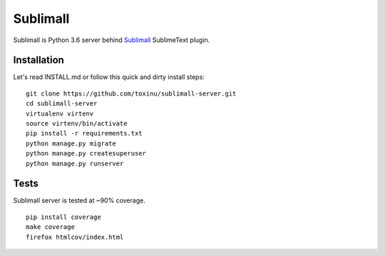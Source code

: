 Sublimall
=========

.. image:: https://travis-ci.org/toxinu/sublimall-server.svg?branch=master
  :target: https://travis-ci.org/toxinu/sublimall-server
.. image:: https://coveralls.io/repos/github/toxinu/sublimall-server/badge.svg?branch=master
  :target: https://coveralls.io/github/toxinu/sublimall-server?branch=master

Sublimall is Python 3.6 server behind Sublimall_ SublimeText plugin.

Installation
~~~~~~~~~~~~

Let's read INSTALL.md or follow this quick and dirty install steps:

::

    git clone https://github.com/toxinu/sublimall-server.git
    cd sublimall-server
    virtualenv virtenv
    source virtenv/bin/activate
    pip install -r requirements.txt
    python manage.py migrate
    python manage.py createsuperuser
    python manage.py runserver

Tests
~~~~~

Sublimall server is tested at ~90% coverage.

::

    pip install coverage
    make coverage
    firefox htmlcov/index.html

.. _Sublimall: https://github.com/toxinu/sublimall
